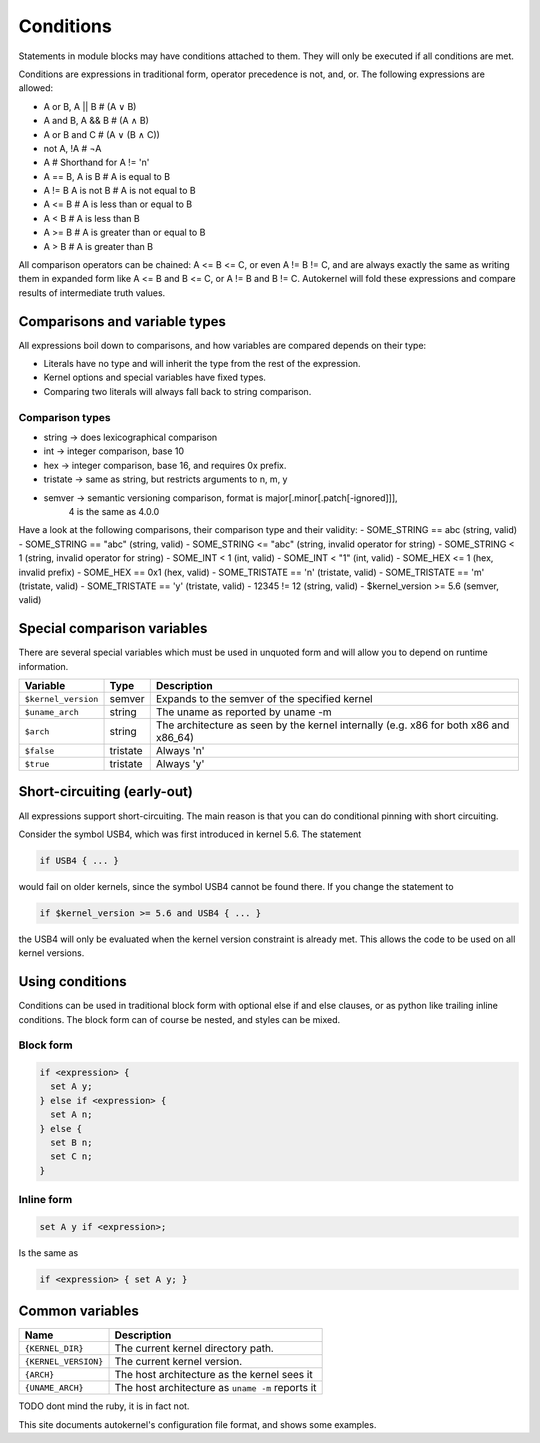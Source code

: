 Conditions
==========

Statements in module blocks may have conditions attached to them. They will
only be executed if all conditions are met.

Conditions are expressions in traditional form, operator precedence is
not, and, or. The following expressions are allowed:

- A or  B, A || B    # (A ∨ B)
- A and B, A && B    # (A ∧ B)
- A or B and C       # (A ∨ (B ∧ C))
- not A, !A          # ¬A
- A                  # Shorthand for A != 'n'
- A == B, A is B     # A is     equal to B
- A != B  A is not B # A is not equal to B
- A <= B             # A is less    than or equal to B
- A <  B             # A is less    than             B
- A >= B             # A is greater than or equal to B
- A >  B             # A is greater than             B

All comparison operators can be chained: A <= B <= C, or even A != B != C, and are
always exactly the same as writing them in expanded form like A <= B and B <= C,
or A != B and B != C. Autokernel will fold these expressions and compare results of
intermediate truth values.

Comparisons and variable types
------------------------------

All expressions boil down to comparisons, and how variables are compared depends
on their type:

- Literals have no type and will inherit the type from the rest of the expression.
- Kernel options and special variables have fixed types.
- Comparing two literals will always fall back to string comparison.

Comparison types
^^^^^^^^^^^^^^^^

- string   → does lexicographical comparison
- int      → integer comparison, base 10
- hex      → integer comparison, base 16, and requires 0x prefix.
- tristate → same as string, but restricts arguments to n, m, y
- semver   → semantic versioning comparison, format is major[.minor[.patch[-ignored]]],
             4 is the same as 4.0.0

Have a look at the following comparisons, their comparison type and their validity:
- SOME_STRING     == abc   (string, valid)
- SOME_STRING     == "abc" (string, valid)
- SOME_STRING     <= "abc" (string, invalid operator for string)
- SOME_STRING     <   1    (string, invalid operator for string)
- SOME_INT        <   1    (int, valid)
- SOME_INT        <  "1"   (int, valid)
- SOME_HEX        <=  1    (hex, invalid prefix)
- SOME_HEX        ==  0x1  (hex, valid)
- SOME_TRISTATE   == 'n'   (tristate, valid)
- SOME_TRISTATE   == 'm'   (tristate, valid)
- SOME_TRISTATE   == 'y'   (tristate, valid)
- 12345           !=  12   (string, valid)
- $kernel_version >=  5.6  (semver, valid)


Special comparison variables
----------------------------

There are several special variables which must be used in unquoted form
and will allow you to depend on runtime information.

+---------------------+----------+--------------------------------------------------------------------------------------+
| Variable            | Type     | Description                                                                          |
+=====================+==========+======================================================================================+
| ``$kernel_version`` | semver   | Expands to the semver of the specified kernel                                        |
+---------------------+----------+--------------------------------------------------------------------------------------+
| ``$uname_arch``     | string   | The uname as reported by uname -m                                                    |
+---------------------+----------+--------------------------------------------------------------------------------------+
| ``$arch``           | string   | The architecture as seen by the kernel internally (e.g. x86 for both x86 and x86_64) |
+---------------------+----------+--------------------------------------------------------------------------------------+
| ``$false``          | tristate | Always 'n'                                                                           |
+---------------------+----------+--------------------------------------------------------------------------------------+
| ``$true``           | tristate | Always 'y'                                                                           |
+---------------------+----------+--------------------------------------------------------------------------------------+


Short-circuiting (early-out)
----------------------------

All expressions support short-circuiting. The main reason is that you can do conditional
pinning with short circuiting.

Consider the symbol USB4, which was first introduced in kernel 5.6. The statement

.. code-block:: ruby

    if USB4 { ... }

would fail on older kernels, since the symbol USB4 cannot be found there.
If you change the statement to

.. code-block:: ruby

    if $kernel_version >= 5.6 and USB4 { ... }

the USB4 will only be evaluated when the kernel version constraint is already met.
This allows the code to be used on all kernel versions.

Using conditions
----------------

Conditions can be used in traditional block form with optional else if and else clauses,
or as python like trailing inline conditions. The block form can of course be nested, and
styles can be mixed.

Block form
^^^^^^^^^^

.. code-block:: ruby

    if <expression> {
      set A y;
    } else if <expression> {
      set A n;
    } else {
      set B n;
      set C n;
    }

Inline form
^^^^^^^^^^^

.. code-block:: ruby

    set A y if <expression>;

Is the same as

.. code-block:: ruby

    if <expression> { set A y; }


Common variables
----------------

+----------------------+--------------------------------------------------+
| Name                 | Description                                      |
+======================+==================================================+
| ``{KERNEL_DIR}``     | The current kernel directory path.               |
+----------------------+--------------------------------------------------+
| ``{KERNEL_VERSION}`` | The current kernel version.                      |
+----------------------+--------------------------------------------------+
| ``{ARCH}``           | The host architecture as the kernel sees it      |
+----------------------+--------------------------------------------------+
| ``{UNAME_ARCH}``     | The host architecture as ``uname -m`` reports it |
+----------------------+--------------------------------------------------+

TODO dont mind the ruby, it is in fact not.

This site documents autokernel's configuration file format, and shows some examples.
